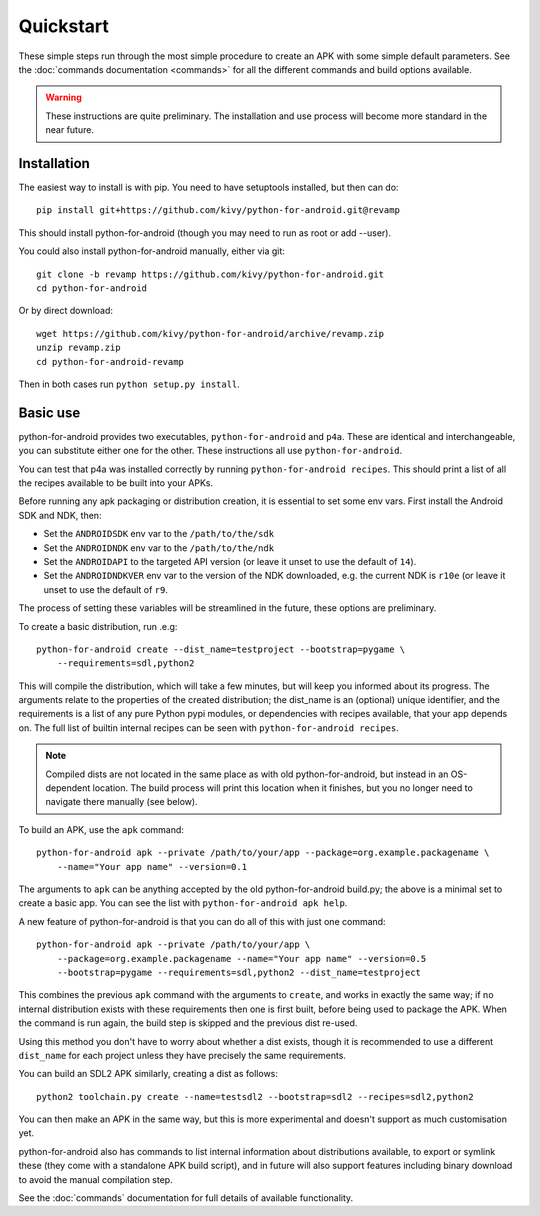 
Quickstart
==========

These simple steps run through the most simple procedure to create an
APK with some simple default parameters. See the :doc:`commands
documentation <commands>` for all the different commands and build
options available.

.. warning:: These instructions are quite preliminary. The
             installation and use process will become more standard in
             the near future.
             

Installation
------------

The easiest way to install is with pip. You need to have setuptools installed, but then can do::

  pip install git+https://github.com/kivy/python-for-android.git@revamp

This should install python-for-android (though you may need to run as root or add --user).
  
You could also install python-for-android manually, either via git::

  git clone -b revamp https://github.com/kivy/python-for-android.git
  cd python-for-android
  
Or by direct download::

  wget https://github.com/kivy/python-for-android/archive/revamp.zip
  unzip revamp.zip
  cd python-for-android-revamp
  
Then in both cases run ``python setup.py install``.

  
Basic use
---------

python-for-android provides two executables, ``python-for-android``
and ``p4a``. These are identical and interchangeable, you can
substitute either one for the other. These instructions all use
``python-for-android``.

You can test that p4a was installed correctly by running
``python-for-android recipes``. This should print a list of all the
recipes available to be built into your APKs.

Before running any apk packaging or distribution creation, it is
essential to set some env vars. First install the Android SDK and NDK, then:

- Set the ``ANDROIDSDK`` env var to the ``/path/to/the/sdk``
- Set the ``ANDROIDNDK`` env var to the ``/path/to/the/ndk``
- Set the ``ANDROIDAPI`` to the targeted API version (or leave it
  unset to use the default of ``14``).
- Set the ``ANDROIDNDKVER`` env var to the version of the NDK
  downloaded, e.g. the current NDK is ``r10e`` (or leave it unset to
  use the default of ``r9``.

The process of setting these variables will be streamlined in the
future, these options are preliminary.

To create a basic distribution, run .e.g::

     python-for-android create --dist_name=testproject --bootstrap=pygame \
         --requirements=sdl,python2
     
This will compile the distribution, which will take a few minutes, but
will keep you informed about its progress. The arguments relate to the
properties of the created distribution; the dist_name is an (optional)
unique identifier, and the requirements is a list of any pure Python
pypi modules, or dependencies with recipes available, that your app
depends on. The full list of builtin internal recipes can be seen with
``python-for-android recipes``.
     
.. note:: Compiled dists are not located in the same place as with old
          python-for-android, but instead in an OS-dependent
          location. The build process will print this location when it
          finishes, but you no longer need to navigate there manually
          (see below).
         
To build an APK, use the ``apk`` command::

    python-for-android apk --private /path/to/your/app --package=org.example.packagename \
        --name="Your app name" --version=0.1
    
The arguments to ``apk`` can be anything accepted by the old
python-for-android build.py; the above is a minimal set to create a
basic app. You can see the list with ``python-for-android apk help``.

A new feature of python-for-android is that you can do all of this with just one command::

    python-for-android apk --private /path/to/your/app \
        --package=org.example.packagename --name="Your app name" --version=0.5 
        --bootstrap=pygame --requirements=sdl,python2 --dist_name=testproject
  
This combines the previous ``apk`` command with the arguments to
``create``, and works in exactly the same way; if no internal
distribution exists with these requirements then one is first built,
before being used to package the APK. When the command is run again,
the build step is skipped and the previous dist re-used. 

Using this method you don't have to worry about whether a dist exists,
though it is recommended to use a different ``dist_name`` for each
project unless they have precisely the same requirements.

You can build an SDL2 APK similarly, creating a dist as follows::

    python2 toolchain.py create --name=testsdl2 --bootstrap=sdl2 --recipes=sdl2,python2

You can then make an APK in the same way, but this is more
experimental and doesn't support as much customisation yet.

python-for-android also has commands to list internal information
about distributions available, to export or symlink these (they come
with a standalone APK build script), and in future will also support
features including binary download to avoid the manual compilation
step.

See the :doc:`commands` documentation for full details of available
functionality.
